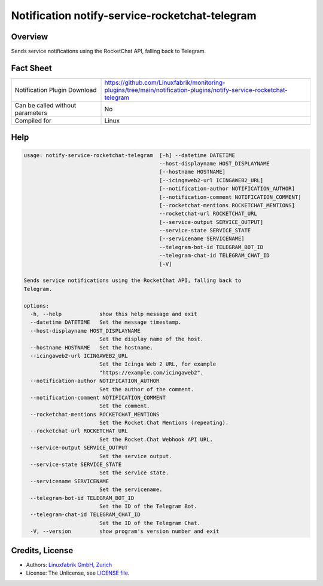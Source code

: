 Notification notify-service-rocketchat-telegram
===============================================


Overview
--------

Sends service notifications using the RocketChat API, falling back to Telegram.


Fact Sheet
----------

.. csv-table::
    :widths: 30, 70

    "Notification Plugin Download",         "https://github.com/Linuxfabrik/monitoring-plugins/tree/main/notification-plugins/notify-service-rocketchat-telegram"
    "Can be called without parameters",     "No"
    "Compiled for",                         "Linux"


Help
----

.. code-block:: text

    usage: notify-service-rocketchat-telegram  [-h] --datetime DATETIME
                                               --host-displayname HOST_DISPLAYNAME
                                               [--hostname HOSTNAME]
                                               [--icingaweb2-url ICINGAWEB2_URL]
                                               [--notification-author NOTIFICATION_AUTHOR]
                                               [--notification-comment NOTIFICATION_COMMENT]
                                               [--rocketchat-mentions ROCKETCHAT_MENTIONS]
                                               --rocketchat-url ROCKETCHAT_URL
                                               [--service-output SERVICE_OUTPUT]
                                               --service-state SERVICE_STATE
                                               [--servicename SERVICENAME]
                                               --telegram-bot-id TELEGRAM_BOT_ID
                                               --telegram-chat-id TELEGRAM_CHAT_ID
                                               [-V]

    Sends service notifications using the RocketChat API, falling back to
    Telegram.

    options:
      -h, --help            show this help message and exit
      --datetime DATETIME   Set the message timestamp.
      --host-displayname HOST_DISPLAYNAME
                            Set the display name of the host.
      --hostname HOSTNAME   Set the hostname.
      --icingaweb2-url ICINGAWEB2_URL
                            Set the Icinga Web 2 URL, for example
                            "https://example.com/icingaweb2".
      --notification-author NOTIFICATION_AUTHOR
                            Set the author of the comment.
      --notification-comment NOTIFICATION_COMMENT
                            Set the comment.
      --rocketchat-mentions ROCKETCHAT_MENTIONS
                            Set the Rocket.Chat Mentions (repeating).
      --rocketchat-url ROCKETCHAT_URL
                            Set the Rocket.Chat Webhook API URL.
      --service-output SERVICE_OUTPUT
                            Set the service output.
      --service-state SERVICE_STATE
                            Set the service state.
      --servicename SERVICENAME
                            Set the servicename.
      --telegram-bot-id TELEGRAM_BOT_ID
                            Set the ID of the Telegram Bot.
      --telegram-chat-id TELEGRAM_CHAT_ID
                            Set the ID of the Telegram Chat.
      -V, --version         show program's version number and exit


Credits, License
----------------

* Authors: `Linuxfabrik GmbH, Zurich <https://www.linuxfabrik.ch>`_
* License: The Unlicense, see `LICENSE file <https://unlicense.org/>`_.
